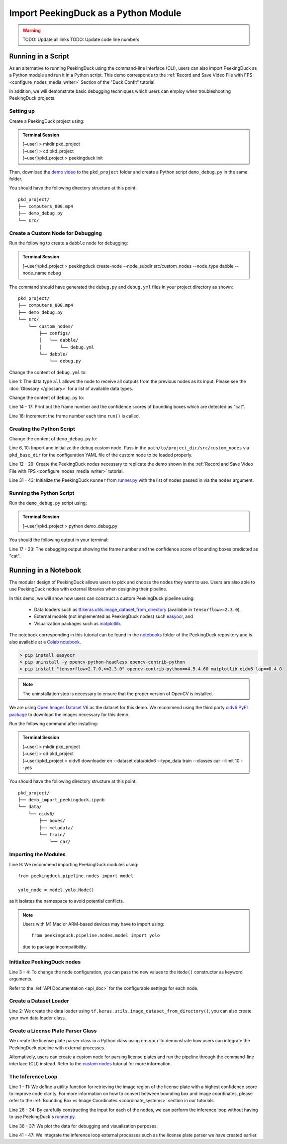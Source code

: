 *************************************
Import PeekingDuck as a Python Module
*************************************

.. |br| raw:: html

   <br />

.. |Blank| unicode:: U+2800 .. Invisible character

.. role:: red

.. role:: blue

.. role:: green

.. warning::
    TODO: Update all links
    TODO: Update code line numbers

Running in a Script
===================

As an alternative to running PeekingDuck using the command-line interface (CLI), users can also
import PeekingDuck as a Python module and run it in a Python script. This demo corresponds to the
:ref:`Record and Save Video File with FPS <configure_nodes_media_writer>` Section of the "Duck
Confit" tutorial.

In addition, we will demonstrate basic debugging techniques which users can employ when
troubleshooting PeekingDuck projects.

Setting up
----------

Create a PeekingDuck project using:

.. admonition:: Terminal Session

    | \ :blue:`[~user]` \ > \ :green:`mkdir pkd_project` \
    | \ :blue:`[~user]` \ > \ :green:`cd pkd_project` \
    | \ :blue:`[~user]/pkd_project` \ > \ :green:`peekingduck init` \

Then, download the `demo video <link>`_ to the ``pkd_project`` folder and create a Python script
``demo_debug.py`` in the same folder.

You should have the following directory structure at this point:

.. parsed-literal::

   \ :blue:`pkd_project/` \ |Blank|
   ├── computers_800.mp4
   ├── demo_debug.py
   └── \ :blue:`src/` \ |Blank|

Create a Custom Node for Debugging
----------------------------------

Run the following to create a ``dabble`` node for debugging:

.. admonition:: Terminal Session

    | \ :blue:`[~user]/pkd_project` \ > \ :green:`peekingduck create-node --node_subdir src/custom_nodes --node_type dabble --node_name debug` \

The command should have generated the ``debug.py`` and ``debug.yml`` files in your project directory as
shown:

.. parsed-literal::

   \ :blue:`pkd_project/` \ |Blank|
   ├── computers_800.mp4
   ├── demo_debug.py
   └── \ :blue:`src/` \ |Blank|
       └── \ :blue:`custom_nodes/` \ |Blank|
           ├── \ :blue:`configs/` \ |Blank|
           │   └── \ :blue:`dabble/` \ |Blank|
           │       └── \ debug.yml
           └── \ :blue:`dabble/` \ |Blank|
               └── debug.py

Change the content of ``debug.yml`` to:

.. code-block:: yaml
    :linenos:

    input: ["all"]
    output: ["none"]

Line 1: The data type ``all`` allows the node to receive all outputs from the previous nodes as
its input. Please see the :doc:`Glossary </glossary>` for a list of available data types.

Change the content of ``debug.py`` to:

.. code-block:: python
    :linenos:

    from typing import Any, Dict

    import numpy as np

    from peekingduck.pipeline.nodes.node import AbstractNode


    class Node(AbstractNode):
        def __init__(self, config: Dict[str, Any] = None, **kwargs: Any) -> None:
            super().__init__(config, node_path=__name__, **kwargs)
            self.frame = 0

        def run(self, inputs: Dict[str, Any]) -> Dict[str, Any]:  # type: ignore
            if "cat" in inputs["bbox_labels"]:
                print(
                    f"{self.frame} {inputs['bbox_scores'][np.where(inputs['bbox_labels'] == 'cat')]}"
                )
            self.frame += 1
            return {}

Line 14 - 17: Print out the frame number and the confidence scores of bounding boxes which are
detected as "cat".

Line 18: Increment the frame number each time ``run()`` is called.

Creating the Python Script
--------------------------

Change the content of ``demo_debug.py`` to:

.. code-block:: python
    :linenos:

    from pathlib import Path

    from peekingduck.configloader import ConfigLoader
    from peekingduck.pipeline.nodes import dabble, draw, input, model, output
    from peekingduck.runner import Runner
    from src.custom_nodes.dabble import debug


    def main():
        debug_node = debug.Node(pkd_base_dir=Path.cwd() / "src" / "custom_nodes")

        recorded_config = {"input_dir": str(Path.cwd().resolve() / "computers_800.mp4")}
        recorded_node = input.recorded.Node(**recorded_config)

        # Have to do our own mapping if we want to avoid instantiating ConfigLoader
        class_label_to_id = ConfigLoader._load_mapping("model.yolo")
        class_labels = ["cup", "cat", "laptop", "keyboard", "mouse"]
        yolo_config = {"detect_ids": [class_label_to_id[label] for label in class_labels]}
        yolo_node = model.yolo.Node(**yolo_config)

        bbox_config = {"show_labels": True}
        bbox_node = draw.bbox.Node(**bbox_config)

        fps_node = dabble.fps.Node()
        legend_node = draw.legend.Node()
        screen_node = output.screen.Node()

        media_writer_config = {"output_dir": str(Path.cwd().resolve() / "results")}
        media_writer_node = output.media_writer.Node(**media_writer_config)

        runner = Runner(
            nodes=[
                recorded_node,
                yolo_node,
                debug_node,
                bbox_node,
                fps_node,
                legend_node,
                screen_node,
                media_writer_node,
            ]
        )
        runner.run()


    if __name__ == "__main__":
        main()

Line 6, 10: Import and initialize the ``debug`` custom node. Pass in the 
``path/to/project_dir/src/custom_nodes`` via ``pkd_base_dir`` for the configuration YAML file of
the custom node to be loaded properly.

Line 12 - 29: Create the PeekingDuck nodes necessary to replicate the demo shown in the
:ref:`Record and Save Video File with FPS <configure_nodes_media_writer>` tutorial.

Line 31 - 43: Initialize the PeekingDuck ``Runner`` from
`runner.py <https://github.com/aimakerspace/PeekingDuck/blob/dev/peekingduck/runner.py>`_ with the
list of nodes passed in via the ``nodes`` argument.

Running the Python Script
-------------------------

Run the ``demo_debug.py`` script using:

.. admonition:: Terminal Session

    | \ :blue:`[~user]/pkd_project` \ > \ :green:`python demo_debug.py` \

You should the following output in your terminal:

.. code-block:: text
    :linenos:

    2022-02-24 16:33:06 peekingduck.pipeline.nodes.input.recorded  INFO:  Config for node input.recorded is updated to: 'input_dir': [~user]/pkd_project/computers_800.mp4 
    2022-02-24 16:33:06 peekingduck.pipeline.nodes.input.recorded  INFO:  Video/Image size: 720 by 480 
    2022-02-24 16:33:06 peekingduck.pipeline.nodes.input.recorded  INFO:  Filepath used: [~user]/pkd_project/computers_800.mp4 
    2022-02-24 16:33:06 peekingduck.pipeline.nodes.model.yolo  INFO:  Config for node model.yolo is updated to: 'detect_ids': [41, 15, 63, 66, 64] 
    2022-02-24 16:33:06 peekingduck.pipeline.nodes.model.yolov4.yolo_files.detector  INFO:  Yolo model loaded with following configs: 
        Model type: v4tiny, 
        Input resolution: 416, 
        IDs being detected: [41, 15, 63, 66, 64] 
        Max Detections per class: 50, 
        Max Total Detections: 50, 
        IOU threshold: 0.5, 
        Score threshold: 0.2 
    2022-02-24 16:33:07 peekingduck.pipeline.nodes.draw.bbox  INFO:  Config for node draw.bbox is updated to: 'show_labels': True 
    2022-02-24 16:33:07 peekingduck.pipeline.nodes.dabble.fps  INFO:  Moving average of FPS will be logged every: 100 frames 
    2022-02-24 16:33:07 peekingduck.pipeline.nodes.output.media_writer  INFO:  Config for node output.media_writer is updated to: 'output_dir': [~user]/pkd_project/results 
    2022-02-24 16:33:07 peekingduck.pipeline.nodes.output.media_writer  INFO:  Output directory used is: [~user]/pkd_project/results 
    0 [0.90861976]
    1 [0.9082737]
    2 [0.90818006]
    3 [0.8888804]
    4 [0.8877487]
    5 [0.9071386]
    6 [0.870267]

    [Truncated]

Line 17 - 23: The debugging output showing the frame number and the confidence score of bounding boxes
predicted as "cat".

Running in a Notebook
=====================

The modular design of PeekingDuck allows users to pick and choose the nodes they want to use. Users
are also able to use PeekingDuck nodes with external libraries when designing their pipeline.

In this demo, we will show how users can construct a custom PeekingDuck pipeline using:

    * Data loaders such as `tf.keras.utils.image_dataset_from_directory
      <https://www.tensorflow.org/api_docs/python/tf/keras/utils/image_dataset_from_directory>`_
      (available in ``tensorflow>=2.3.0``),
    * External models (not implemented as PeekingDuck nodes) such `easyocr
      <https://pypi.org/project/easyocr/>`_, and
    * Visualization packages such as `matplotlib <https://pypi.org/project/matplotlib/>`_.

The notebook corresponding in this tutorial can be found in the `notebooks <link>`_ folder of the
PeekingDuck repository and is also available at a `Colab notebook <link>`_.

.. raw:: html

    <h3>Running locally</h3>

.. raw:: html

    <h4>Prerequisites</h4>

.. code-block:: text

    > pip install easyocr
    > pip uninstall -y opencv-python-headless opencv-contrib-python
    > pip install "tensorflow<2.7.0,>=2.3.0" opencv-contrib-python==4.5.4.60 matplotlib oidv6 lap==0.4.0

.. note::
    
    The uninstallation step is necessary to ensure that the proper version of OpenCV is installed.

.. raw:: html

    <h3>Download Demo Data</h3>

We are using `Open Images Dataset V6 <https://storage.googleapis.com/openimages/web/index.html>`_
as the dataset for this demo. We recommend using the third party
`oidv6 PyPI package <https://pypi.org/project/oidv6/>`_ to download the images necessary for this
demo.

Run the following command after installing:

.. admonition:: Terminal Session

    | \ :blue:`[~user]` \ > \ :green:`mkdir pkd_project` \
    | \ :blue:`[~user]` \ > \ :green:`cd pkd_project` \
    | \ :blue:`[~user]/pkd_project` \ > \ :green:`oidv6 downloader en -\-dataset data/oidv6 -\-type_data train -\-classes car -\-limit 10 -\-yes` \

You should have the following directory structure at this point:

.. parsed-literal::

   \ :blue:`pkd_project/` \ |Blank|
   ├── demo_import_peekingduck.ipynb
   └── \ :blue:`data/` \ |Blank|
       └── \ :blue:`oidv6/` \ |Blank|
           ├── \ :blue:`boxes/` \ |Blank|
           ├── \ :blue:`metadata/` \ |Blank|
           └── \ :blue:`train/` \ |Blank|
               └── \ :blue:`car/` \ |Blank|

Importing the Modules
---------------------

.. code-block:: python
    :linenos:

    import os
    from pathlib import Path

    import cv2
    import easyocr
    import matplotlib.pyplot as plt
    import numpy as np
    import tensorflow as tf
    from peekingduck.pipeline.nodes import draw, model

    %matplotlib inline

Line 9: We recommend importing PeekingDuck modules using::

    from peekingduck.pipeline.nodes import model

    yolo_node = model.yolo.Node()

as it isolates the namespace to avoid potential conflicts.

.. note::

    Users with M1 Mac or ARM-based devices may have to import using::

        from peekingduck.pipeline.nodes.model import yolo
    
    due to package incompatibility.

Initialize PeekingDuck nodes
----------------------------

.. code-block:: python
    :linenos:

    yolo_lp_node = model.yolo_license_plate.Node()

    bbox_config = {"show_labels": True}
    bbox_node = draw.bbox.Node(**bbox_config)

Line 3 - 4: To change the node configuration, you can pass the new values to the ``Node()``
constructor as keyword arguments.

Refer to the :ref:`API Documentation <api_doc>` for the configurable settings for each node.

Create a Dataset Loader
-----------------------

.. code-block:: python
    :linenos:

    data_dir = Path.cwd().resolve() / "data" / "oidv6" / "train"
    dataset = tf.keras.utils.image_dataset_from_directory(
        data_dir, batch_size=1, shuffle=False
    )

Line 2: We create the data loader using ``tf.keras.utils.image_dataset_from_directory()``, you can
also create your own data loader class.

Create a License Plate Parser Class
-----------------------------------

.. code-block:: python
    :linenos:

    class LPReader:
        def __init__(self, use_gpu):
            self.reader = easyocr.Reader(["en"], gpu=use_gpu)

        def read(self, image):
            """Reads text from the image and joins multiple multiple strings to a
            single string.
            """
            return " ".join(self.reader.readtext(image, detail=0))
    
    reader = LPReader(False)

We create the license plate parser class in a Python class using ``easyocr`` to demonstrate how
users can integrate the PeekingDuck pipeline with external processes.

Alternatively, users can create a custom node for parsing license plates and run the pipeline
through the command-line interface (CLI) instead. Refer to the `custom nodes <link>`_ tutorial for
more information.

The Inference Loop
------------------

.. code-block:: python
    :linenos:

    def get_best_license_plate(frame, bboxes, bbox_scores, width, height):
        """Returns the image region enclosed by the bounding box with the highest
        confidence score.
        """
        best_idx = np.argmax(bbox_scores)
        best_bbox = bboxes[best_idx].astype(np.float32).reshape((-1, 2))
        best_bbox[:, 0] *= width
        best_bbox[:, 1] *= height
        best_bbox = np.round(best_bbox).astype(int)

        return frame[slice(*best_bbox[:, 1]), slice(*best_bbox[:, 0])]
    
    num_col = 3
    # For visualization, we plot 3 columns, 1) the original image, 2) image with
    # bounding box, and 3) the detected license plate region with license plate
    # number prediction shown as the plot title 
    fig, ax = plt.subplots(
        len(dataset), num_col, figsize=(num_col * 3, len(dataset) * 3)
    )
    for i, (element, path) in enumerate(zip(dataset, dataset.file_paths)):
        # TODO: Ensure model takes in BGR image after it's fixed
        image_orig = cv2.imread(path)
        image_orig = cv2.cvtColor(image_orig, cv2.COLOR_BGR2RGB)
        height, width = image_orig.shape[:2]

        image = element[0].numpy().astype("uint8")[0].copy()

        yolo_lp_input = {"img": image}
        yolo_lp_output = yolo_lp_node.run(yolo_lp_input)

        bbox_input = {
            "img": image,
            "bboxes": yolo_lp_output["bboxes"],
            "bbox_labels": yolo_lp_output["bbox_labels"],
        }
        _ = bbox_node.run(bbox_input)

        ax[i][0].imshow(image_orig)
        ax[i][1].imshow(image)
        # If there are any license plates detected, try to predict the license
        # plate number
        if len(yolo_lp_output["bboxes"]) > 0:
            lp_image = get_best_license_plate(
                image_orig, yolo_lp_output["bboxes"],
                yolo_lp_output["bbox_scores"],
                width,
                height,
            )
            lp_pred = reader.read(lp_image)
            ax[i][2].imshow(lp_image)
            ax[i][2].title.set_text(f"Pred: {lp_pred}")



Line 1 - 11: We define a utility function for retrieving the image region of the license plate with
a highest confidence score to improve code clarity. For more information on how to convert between
bounding box and image coordinates, please refer to the :ref:`Bounding Box vs Image Coordinates <coordinate_systems>`
section in our tutorials.

Line 26 - 34: By carefully constructing the input for each of the nodes, we can perform the
inference loop without having to use PeekingDuck's `runner.py <https://github.com/aimakerspace/PeekingDuck/blob/dev/peekingduck/runner.py>`_.

Line 36 - 37: We plot the data for debugging and visualization purposes.

Line 41 - 47: We integrate the inference loop external processes such as the license plate parser
we have created earlier.
